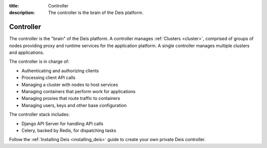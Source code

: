 :title: Controller
:description: The controller is the brain of the Deis platform.

.. _controller:

Controller
==========
The controller is the "brain" of the Deis platform. A controller
manages :ref:`Clusters <cluster>`, comprised of groups of nodes
providing proxy and runtime services for the application platform. A
single controller manages multiple clusters and applications.

The controller is in charge of:

* Authenticating and authorizing clients
* Processing client API calls
* Managing a cluster with nodes to host services
* Managing containers that perform work for applications
* Managing proxies that route traffic to containers
* Managing users, keys and other base configuration

The controller stack includes:

* Django API Server for handling API calls
* Celery, backed by Redis, for dispatching tasks

.. * PostgreSQL database as a backing store for Django
.. * A lightweight *gitreceive* hook for ``git push`` access control
.. * Docker and Slugbuilder to process Heroku Buildpacks and Dockerfiles

Follow the :ref:`Installing Deis <installing_deis>` guide to create your own
private Deis controller.
